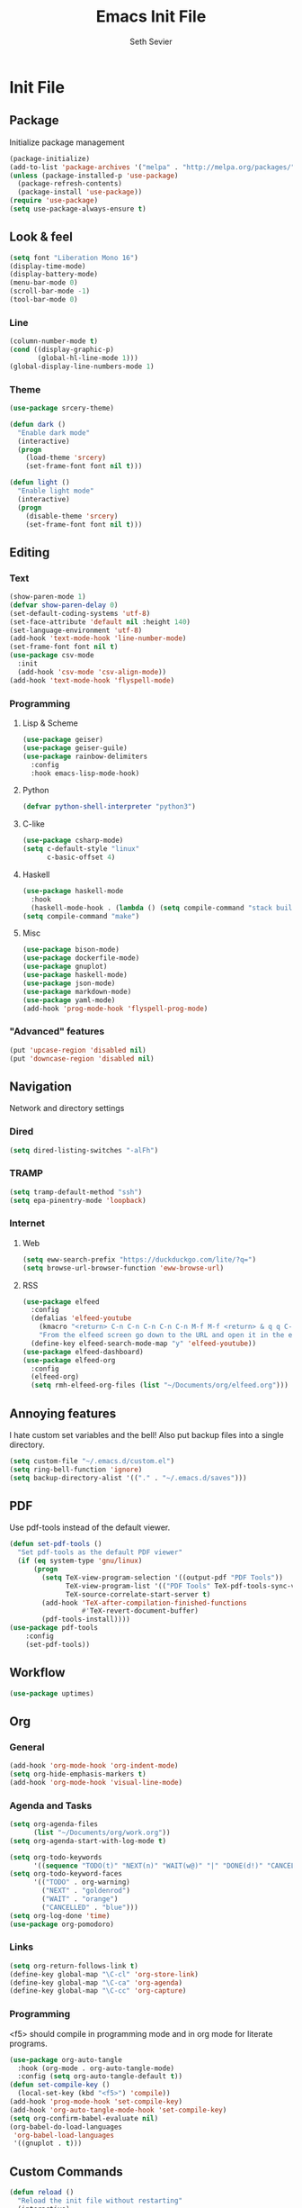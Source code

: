 #+title: Emacs Init File
#+author: Seth Sevier
#+property: header-args :tangle init.el

* Init File
** Package

Initialize package management

#+begin_src emacs-lisp
  (package-initialize)
  (add-to-list 'package-archives '("melpa" . "http://melpa.org/packages/"))
  (unless (package-installed-p 'use-package)
    (package-refresh-contents)
    (package-install 'use-package))
  (require 'use-package)
  (setq use-package-always-ensure t)
#+end_src
** Look & feel
#+begin_src emacs-lisp
  (setq font "Liberation Mono 16")
  (display-time-mode)
  (display-battery-mode)
  (menu-bar-mode 0)
  (scroll-bar-mode -1)
  (tool-bar-mode 0)
#+end_src
*** Line
#+begin_src emacs-lisp
  (column-number-mode t)
  (cond ((display-graphic-p)
         (global-hl-line-mode 1)))
  (global-display-line-numbers-mode 1)
#+end_src
*** Theme
#+begin_src emacs-lisp
  (use-package srcery-theme)

  (defun dark ()
    "Enable dark mode"
    (interactive)
    (progn
      (load-theme 'srcery)
      (set-frame-font font nil t)))

  (defun light ()
    "Enable light mode"
    (interactive)
    (progn
      (disable-theme 'srcery)
      (set-frame-font font nil t)))
#+end_src
** Editing
*** Text
#+begin_src emacs-lisp
  (show-paren-mode 1)
  (defvar show-paren-delay 0)
  (set-default-coding-systems 'utf-8)
  (set-face-attribute 'default nil :height 140)
  (set-language-environment 'utf-8)
  (add-hook 'text-mode-hook 'line-number-mode)
  (set-frame-font font nil t)
  (use-package csv-mode
    :init
    (add-hook 'csv-mode 'csv-align-mode))
  (add-hook 'text-mode-hook 'flyspell-mode)
#+end_src
*** Programming
**** Lisp & Scheme
#+begin_src emacs-lisp
  (use-package geiser)
  (use-package geiser-guile)
  (use-package rainbow-delimiters
    :config
    :hook emacs-lisp-mode-hook)
#+end_src
**** Python
#+begin_src emacs-lisp
  (defvar python-shell-interpreter "python3")
#+end_src
**** C-like
#+begin_src emacs-lisp
  (use-package csharp-mode)
  (setq c-default-style "linux"
        c-basic-offset 4)
#+end_src
**** Haskell
#+begin_src emacs-lisp
  (use-package haskell-mode
    :hook
    (haskell-mode-hook . (lambda () (setq compile-command "stack build"))))
  (setq compile-command "make") 
#+end_src
**** Misc
#+begin_src emacs-lisp
  (use-package bison-mode)
  (use-package dockerfile-mode)
  (use-package gnuplot)
  (use-package haskell-mode)
  (use-package json-mode)
  (use-package markdown-mode)
  (use-package yaml-mode)
  (add-hook 'prog-mode-hook 'flyspell-prog-mode)
#+end_src
*** "Advanced" features
#+begin_src emacs-lisp
  (put 'upcase-region 'disabled nil)
  (put 'downcase-region 'disabled nil)
#+end_src

** Navigation

Network and directory settings

*** Dired
#+begin_src emacs-lisp
  (setq dired-listing-switches "-alFh")
#+end_src
*** TRAMP
#+begin_src emacs-lisp
  (setq tramp-default-method "ssh")
  (setq epa-pinentry-mode 'loopback)
#+end_src
*** Internet
**** Web
#+begin_src emacs-lisp
  (setq eww-search-prefix "https://duckduckgo.com/lite/?q=")
  (setq browse-url-browser-function 'eww-browse-url)
#+end_src
**** RSS
#+begin_src emacs-lisp
  (use-package elfeed
    :config
    (defalias 'elfeed-youtube
      (kmacro "<return> C-n C-n C-n C-n C-n M-f M-f <return> & q q C-p")
      "From the elfeed screen go down to the URL and open it in the external browser.")
    (define-key elfeed-search-mode-map "y" 'elfeed-youtube))
  (use-package elfeed-dashboard)
  (use-package elfeed-org
    :config
    (elfeed-org)
    (setq rmh-elfeed-org-files (list "~/Documents/org/elfeed.org")))
#+end_src
** Annoying features

I hate custom set variables and the bell!  Also put backup files into a single directory.

#+begin_src emacs-lisp
  (setq custom-file "~/.emacs.d/custom.el")
  (setq ring-bell-function 'ignore)
  (setq backup-directory-alist '(("." . "~/.emacs.d/saves")))
#+end_src
** PDF

Use pdf-tools instead of the default viewer.

#+begin_src emacs-lisp
  (defun set-pdf-tools ()
    "Set pdf-tools as the default PDF viewer"
    (if (eq system-type 'gnu/linux)
        (progn
          (setq TeX-view-program-selection '((output-pdf "PDF Tools"))
                TeX-view-program-list '(("PDF Tools" TeX-pdf-tools-sync-view))
                TeX-source-correlate-start-server t)
          (add-hook 'TeX-after-compilation-finished-functions
                    #'TeX-revert-document-buffer)
          (pdf-tools-install))))
  (use-package pdf-tools
      :config
      (set-pdf-tools))
#+end_src
** Workflow
#+begin_src emacs-lisp
  (use-package uptimes)
#+end_src
** Org
*** General
#+begin_src emacs-lisp
  (add-hook 'org-mode-hook 'org-indent-mode)
  (setq org-hide-emphasis-markers t)
  (add-hook 'org-mode-hook 'visual-line-mode)
#+end_src
*** Agenda and Tasks
#+begin_src emacs-lisp
  (setq org-agenda-files
        (list "~/Documents/org/work.org"))
  (setq org-agenda-start-with-log-mode t)

  (setq org-todo-keywords
        '((sequence "TODO(t)" "NEXT(n)" "WAIT(w@)" "|" "DONE(d!)" "CANCELLED(c@)")))
  (setq org-todo-keyword-faces
        '(("TODO" . org-warning)
          ("NEXT" . "goldenrod")
          ("WAIT" . "orange")
          ("CANCELLED" . "blue")))
  (setq org-log-done 'time)
  (use-package org-pomodoro)
#+end_src
*** Links
#+begin_src emacs-lisp
  (setq org-return-follows-link t)
  (define-key global-map "\C-cl" 'org-store-link)
  (define-key global-map "\C-ca" 'org-agenda)
  (define-key global-map "\C-cc" 'org-capture)
#+end_src
*** Programming

<f5> should compile in programming mode and in org mode for literate programs.

#+begin_src emacs-lisp
  (use-package org-auto-tangle
    :hook (org-mode . org-auto-tangle-mode)
    :config (setq org-auto-tangle-default t))
  (defun set-compile-key ()
    (local-set-key (kbd "<f5>") 'compile))
  (add-hook 'prog-mode-hook 'set-compile-key)
  (add-hook 'org-auto-tangle-mode-hook 'set-compile-key)
  (setq org-confirm-babel-evaluate nil)
  (org-babel-do-load-languages
   'org-babel-load-languages
   '((gnuplot . t)))
#+end_src

#+RESULTS:

** Custom Commands
#+begin_src emacs-lisp
  (defun reload ()
    "Reload the init file without restarting"
    (interactive)
    (load-file "~/.emacs.d/init.el"))

  (defun ask-before-closing ()
    "Ask if you really want to quit"
    (interactive)
    (if (y-or-n-p (format "Are you sure you want to blaspheme the sacred editor? "))
        (save-buffers-kill-emacs)                                                                                          (message "That's what I thought.")))
  (global-set-key (kbd "C-x C-c") 'ask-before-closing)
  (use-package ace-jump-mode)
  (bind-key "C-." 'ace-jump-mode)
#+end_src
** Skeletons
#+begin_src emacs-lisp
  (define-skeleton s/h-l
    "Write a Haskell language extension."
    "LANGUAGE: "
    "{-# LANGUAGE " str " #-}")
#+end_src
** Work

Work-related information that I don't want synced to my public git repo.

#+begin_src emacs-lisp
  (if (file-exists-p "init-work.el")
      (load-file "~/.emacs.d/init-work.el"))
#+end_src
